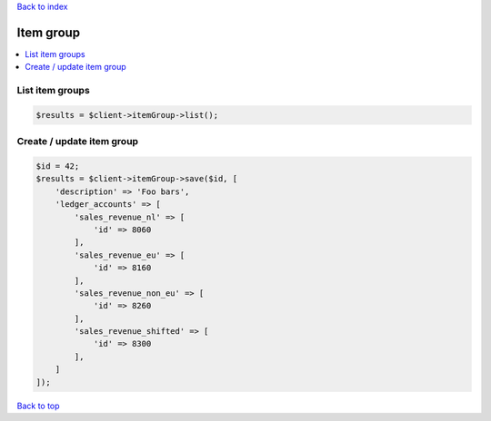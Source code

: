 .. _top:
.. title:: Item group

`Back to index <index.rst>`_

==========
Item group
==========

.. contents::
    :local:


List item groups
````````````````

.. code-block:: php
    
    $results = $client->itemGroup->list();


Create / update item group
``````````````````````````

.. code-block:: php
    
    $id = 42;
    $results = $client->itemGroup->save($id, [
        'description' => 'Foo bars',
        'ledger_accounts' => [
            'sales_revenue_nl' => [
                'id' => 8060
            ],
            'sales_revenue_eu' => [
                'id' => 8160
            ],
            'sales_revenue_non_eu' => [
                'id' => 8260
            ],
            'sales_revenue_shifted' => [
                'id' => 8300
            ],
        ]
    ]);


`Back to top <#top>`_